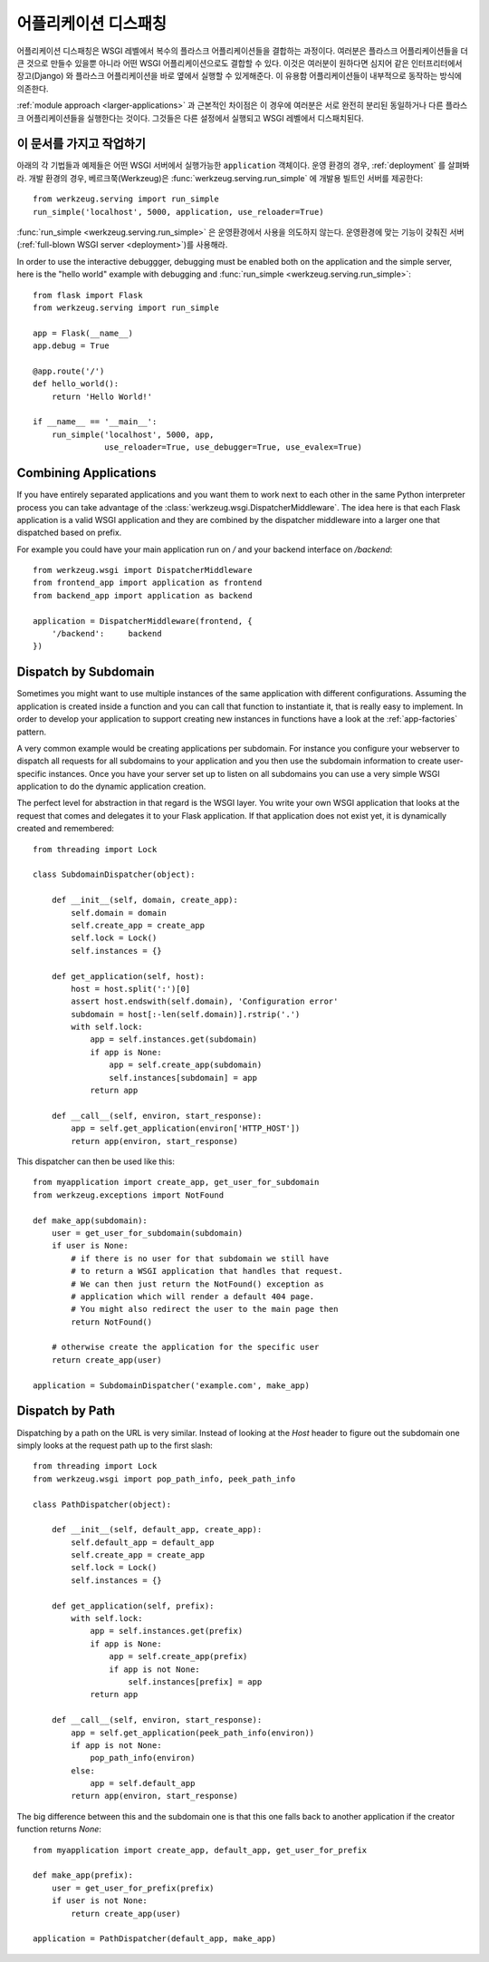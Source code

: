 .. _app-dispatch:

어플리케이션 디스패칭
=======================

어플리케이션 디스패칭은 WSGI 레벨에서 복수의 플라스크 어플리케이션들을 결합하는 과정이다.
여러분은 플라스크 어플리케이션들을 더 큰 것으로 만들수 있을뿐 아니라
어떤 WSGI 어플리케이션으로도 결합할 수 있다.
이것은 여러분이 원하다면 심지어 같은 인터프리터에서 장고(Django) 와 플라스크 어플리케이션을
바로 옆에서 실행할 수 있게해준다. 이 유용함 어플리케이션들이 내부적으로 동작하는 방식에 의존한다.

:ref:`module approach <larger-applications>` 과 근본적인 차이점은 이 경우에 여러분은 
서로 완전히 분리된 동일하거나 다른 플라스크 어플리케이션들을 실행한다는 것이다.
그것들은 다른 설정에서 실행되고 WSGI 레벨에서 디스패치된다.


이 문서를 가지고 작업하기
--------------------------

아래의 각 기법들과 예제들은 어떤 WSGI 서버에서 실행가능한 ``application`` 객체이다.
운영 환경의 경우, :ref:`deployment` 를 살펴봐라.
개발 환경의 경우, 베르크쭉(Werkzeug)은 :func:`werkzeug.serving.run_simple` 에 개발용 빌트인 서버를 제공한다::

    from werkzeug.serving import run_simple
    run_simple('localhost', 5000, application, use_reloader=True)


:func:`run_simple <werkzeug.serving.run_simple>` 은 운영환경에서 사용을 의도하지 않는다.
운영환경에 맞는 기능이 갖춰진 서버(:ref:`full-blown WSGI server <deployment>`)를 사용해라. 

In order to use the interactive debuggger, debugging must be enabled both on
the application and the simple server, here is the "hello world" example with
debugging and :func:`run_simple <werkzeug.serving.run_simple>`::

    from flask import Flask
    from werkzeug.serving import run_simple

    app = Flask(__name__)
    app.debug = True

    @app.route('/')
    def hello_world():
        return 'Hello World!'

    if __name__ == '__main__':
        run_simple('localhost', 5000, app,
                   use_reloader=True, use_debugger=True, use_evalex=True)


Combining Applications
----------------------

If you have entirely separated applications and you want them to work next
to each other in the same Python interpreter process you can take
advantage of the :class:`werkzeug.wsgi.DispatcherMiddleware`.  The idea
here is that each Flask application is a valid WSGI application and they
are combined by the dispatcher middleware into a larger one that
dispatched based on prefix.

For example you could have your main application run on `/` and your
backend interface on `/backend`::

    from werkzeug.wsgi import DispatcherMiddleware
    from frontend_app import application as frontend
    from backend_app import application as backend

    application = DispatcherMiddleware(frontend, {
        '/backend':     backend
    })


Dispatch by Subdomain
---------------------

Sometimes you might want to use multiple instances of the same application
with different configurations.  Assuming the application is created inside
a function and you can call that function to instantiate it, that is
really easy to implement.  In order to develop your application to support
creating new instances in functions have a look at the
:ref:`app-factories` pattern.

A very common example would be creating applications per subdomain.  For
instance you configure your webserver to dispatch all requests for all
subdomains to your application and you then use the subdomain information
to create user-specific instances.  Once you have your server set up to
listen on all subdomains you can use a very simple WSGI application to do
the dynamic application creation.

The perfect level for abstraction in that regard is the WSGI layer.  You
write your own WSGI application that looks at the request that comes and
delegates it to your Flask application.  If that application does not
exist yet, it is dynamically created and remembered::

    from threading import Lock

    class SubdomainDispatcher(object):

        def __init__(self, domain, create_app):
            self.domain = domain
            self.create_app = create_app
            self.lock = Lock()
            self.instances = {}

        def get_application(self, host):
            host = host.split(':')[0]
            assert host.endswith(self.domain), 'Configuration error'
            subdomain = host[:-len(self.domain)].rstrip('.')
            with self.lock:
                app = self.instances.get(subdomain)
                if app is None:
                    app = self.create_app(subdomain)
                    self.instances[subdomain] = app
                return app

        def __call__(self, environ, start_response):
            app = self.get_application(environ['HTTP_HOST'])
            return app(environ, start_response)


This dispatcher can then be used like this::

    from myapplication import create_app, get_user_for_subdomain
    from werkzeug.exceptions import NotFound

    def make_app(subdomain):
        user = get_user_for_subdomain(subdomain)
        if user is None:
            # if there is no user for that subdomain we still have
            # to return a WSGI application that handles that request.
            # We can then just return the NotFound() exception as
            # application which will render a default 404 page.
            # You might also redirect the user to the main page then
            return NotFound()

        # otherwise create the application for the specific user
        return create_app(user)

    application = SubdomainDispatcher('example.com', make_app)


Dispatch by Path
----------------

Dispatching by a path on the URL is very similar.  Instead of looking at
the `Host` header to figure out the subdomain one simply looks at the
request path up to the first slash::

    from threading import Lock
    from werkzeug.wsgi import pop_path_info, peek_path_info

    class PathDispatcher(object):

        def __init__(self, default_app, create_app):
            self.default_app = default_app
            self.create_app = create_app
            self.lock = Lock()
            self.instances = {}

        def get_application(self, prefix):
            with self.lock:
                app = self.instances.get(prefix)
                if app is None:
                    app = self.create_app(prefix)
                    if app is not None:
                        self.instances[prefix] = app
                return app

        def __call__(self, environ, start_response):
            app = self.get_application(peek_path_info(environ))
            if app is not None:
                pop_path_info(environ)
            else:
                app = self.default_app
            return app(environ, start_response)

The big difference between this and the subdomain one is that this one
falls back to another application if the creator function returns `None`::

    from myapplication import create_app, default_app, get_user_for_prefix

    def make_app(prefix):
        user = get_user_for_prefix(prefix)
        if user is not None:
            return create_app(user)

    application = PathDispatcher(default_app, make_app)
